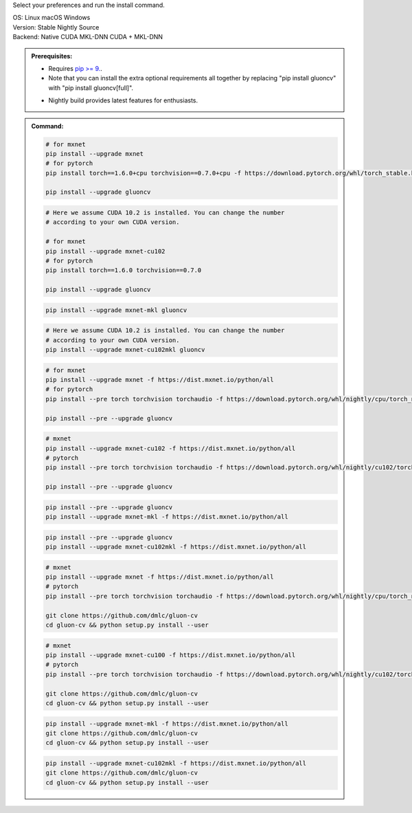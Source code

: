 Select your preferences and run the install command.

.. role:: title
.. role:: opt
   :class: option
.. role:: act
   :class: active option

.. container:: install

  .. container:: opt-group

     :title:`OS:`
     :opt:`Linux`
     :opt:`macOS`
     :opt:`Windows`

  .. container:: opt-group

     :title:`Version:`
     :act:`Stable`
     :opt:`Nightly`
     :opt:`Source`

     .. raw:: html

        <div class="mdl-tooltip" data-mdl-for="stable">Stable Release.</div>
        <div class="mdl-tooltip" data-mdl-for="nightly">Nightly build with latest features.</div>
        <div class="mdl-tooltip" data-mdl-for="source">Install GluonCV from source.</div>


  .. container:: opt-group

     :title:`Backend:`
     :act:`Native`
     :opt:`CUDA`
     :opt:`MKL-DNN`
     :opt:`CUDA + MKL-DNN`

     .. raw:: html

        <div class="mdl-tooltip" data-mdl-for="native">Build-in backend for CPU.</div>
        <div class="mdl-tooltip" data-mdl-for="cuda">Required to run on Nvidia GPUs.</div>
        <div class="mdl-tooltip" data-mdl-for="mkl-dnn">Accelerate Intel CPU performance.</div>
        <div class="mdl-tooltip" data-mdl-for="cuda-mkl-dnn">Enable both Nvidia GPUs and Intel CPU acceleration.</div>

  .. admonition:: Prerequisites:

     - Requires `pip >= 9. <https://pip.pypa.io/en/stable/installing/>`_.

     - Note that you can install the extra optional requirements all together by replacing "pip install gluoncv" with "pip install gluoncv[full]".

     .. container:: nightly

        - Nightly build provides latest features for enthusiasts.

  .. admonition:: Command:

     .. container:: stable

        .. container:: native

           .. code-block:: bash

              # for mxnet
              pip install --upgrade mxnet
              # for pytorch
              pip install torch==1.6.0+cpu torchvision==0.7.0+cpu -f https://download.pytorch.org/whl/torch_stable.html

              pip install --upgrade gluoncv

        .. container:: cuda

           .. code-block:: bash

              # Here we assume CUDA 10.2 is installed. You can change the number
              # according to your own CUDA version.

              # for mxnet
              pip install --upgrade mxnet-cu102
              # for pytorch
              pip install torch==1.6.0 torchvision==0.7.0

              pip install --upgrade gluoncv

        .. container:: mkl-dnn

           .. code-block:: bash

              pip install --upgrade mxnet-mkl gluoncv

        .. container:: cuda-mkl-dnn

           .. code-block:: bash

              # Here we assume CUDA 10.2 is installed. You can change the number
              # according to your own CUDA version.
              pip install --upgrade mxnet-cu102mkl gluoncv

     .. container:: nightly

        .. container:: native

           .. code-block:: bash

              # for mxnet
              pip install --upgrade mxnet -f https://dist.mxnet.io/python/all
              # for pytorch
              pip install --pre torch torchvision torchaudio -f https://download.pytorch.org/whl/nightly/cpu/torch_nightly.html

              pip install --pre --upgrade gluoncv

        .. container:: cuda

           .. code-block:: bash

              # mxnet
              pip install --upgrade mxnet-cu102 -f https://dist.mxnet.io/python/all
              # pytorch
              pip install --pre torch torchvision torchaudio -f https://download.pytorch.org/whl/nightly/cu102/torch_nightly.html

              pip install --pre --upgrade gluoncv

        .. container:: mkl-dnn

           .. code-block:: bash

              pip install --pre --upgrade gluoncv
              pip install --upgrade mxnet-mkl -f https://dist.mxnet.io/python/all

        .. container:: cuda-mkl-dnn

           .. code-block:: bash

               pip install --pre --upgrade gluoncv
               pip install --upgrade mxnet-cu102mkl -f https://dist.mxnet.io/python/all

     .. container:: source

        .. container:: native

           .. code-block:: bash

              # mxnet
              pip install --upgrade mxnet -f https://dist.mxnet.io/python/all
              # pytorch
              pip install --pre torch torchvision torchaudio -f https://download.pytorch.org/whl/nightly/cpu/torch_nightly.html

              git clone https://github.com/dmlc/gluon-cv
              cd gluon-cv && python setup.py install --user

        .. container:: cuda

           .. code-block:: bash

              # mxnet
              pip install --upgrade mxnet-cu100 -f https://dist.mxnet.io/python/all
              # pytorch
              pip install --pre torch torchvision torchaudio -f https://download.pytorch.org/whl/nightly/cu102/torch_nightly.html

              git clone https://github.com/dmlc/gluon-cv
              cd gluon-cv && python setup.py install --user

        .. container:: mkl-dnn

           .. code-block:: bash

              pip install --upgrade mxnet-mkl -f https://dist.mxnet.io/python/all
              git clone https://github.com/dmlc/gluon-cv
              cd gluon-cv && python setup.py install --user

        .. container:: cuda-mkl-dnn

           .. code-block:: bash

               pip install --upgrade mxnet-cu102mkl -f https://dist.mxnet.io/python/all
               git clone https://github.com/dmlc/gluon-cv
               cd gluon-cv && python setup.py install --user
